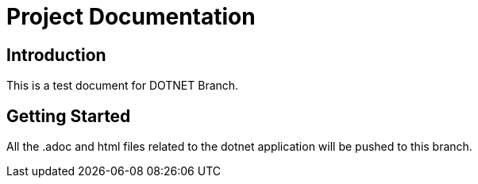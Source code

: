 = Project Documentation
:doctype: book

== Introduction

This is a test document for DOTNET Branch.

== Getting Started
All the .adoc and html files related to the dotnet application will be pushed to this branch.